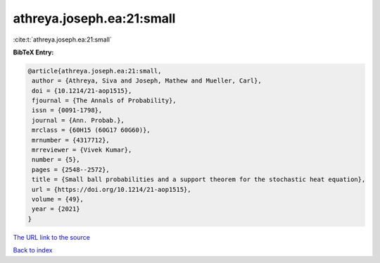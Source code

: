 athreya.joseph.ea:21:small
==========================

:cite:t:`athreya.joseph.ea:21:small`

**BibTeX Entry:**

.. code-block:: bibtex

   @article{athreya.joseph.ea:21:small,
    author = {Athreya, Siva and Joseph, Mathew and Mueller, Carl},
    doi = {10.1214/21-aop1515},
    fjournal = {The Annals of Probability},
    issn = {0091-1798},
    journal = {Ann. Probab.},
    mrclass = {60H15 (60G17 60G60)},
    mrnumber = {4317712},
    mrreviewer = {Vivek Kumar},
    number = {5},
    pages = {2548--2572},
    title = {Small ball probabilities and a support theorem for the stochastic heat equation},
    url = {https://doi.org/10.1214/21-aop1515},
    volume = {49},
    year = {2021}
   }
`The URL link to the source <ttps://doi.org/10.1214/21-aop1515}>`_


`Back to index <../By-Cite-Keys.html>`_
